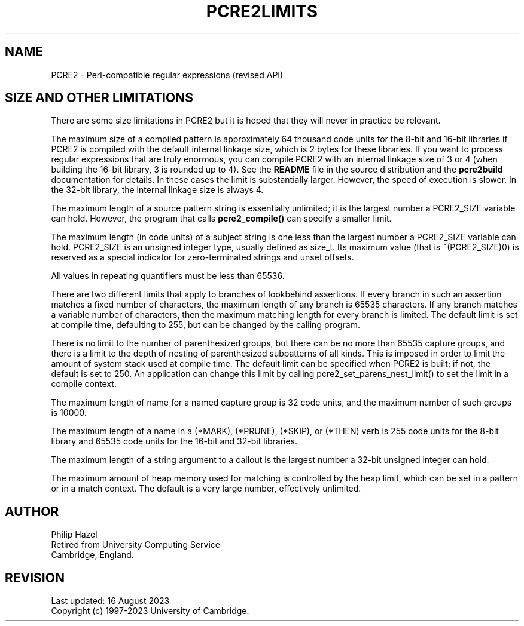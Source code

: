 .TH PCRE2LIMITS 3 "16 August 2023" "PCRE2 10.45"
.SH NAME
PCRE2 - Perl-compatible regular expressions (revised API)
.SH "SIZE AND OTHER LIMITATIONS"
.rs
.sp
There are some size limitations in PCRE2 but it is hoped that they will never
in practice be relevant.
.P
The maximum size of a compiled pattern is approximately 64 thousand code units
for the 8-bit and 16-bit libraries if PCRE2 is compiled with the default
internal linkage size, which is 2 bytes for these libraries. If you want to
process regular expressions that are truly enormous, you can compile PCRE2 with
an internal linkage size of 3 or 4 (when building the 16-bit library, 3 is
rounded up to 4). See the \fBREADME\fP file in the source distribution and the
.\" HREF
\fBpcre2build\fP
.\"
documentation for details. In these cases the limit is substantially larger.
However, the speed of execution is slower. In the 32-bit library, the internal
linkage size is always 4.
.P
The maximum length of a source pattern string is essentially unlimited; it is
the largest number a PCRE2_SIZE variable can hold. However, the program that
calls \fBpcre2_compile()\fP can specify a smaller limit.
.P
The maximum length (in code units) of a subject string is one less than the
largest number a PCRE2_SIZE variable can hold. PCRE2_SIZE is an unsigned
integer type, usually defined as size_t. Its maximum value (that is
~(PCRE2_SIZE)0) is reserved as a special indicator for zero-terminated strings
and unset offsets.
.P
All values in repeating quantifiers must be less than 65536.
.P
There are two different limits that apply to branches of lookbehind assertions.
If every branch in such an assertion matches a fixed number of characters,
the maximum length of any branch is 65535 characters. If any branch matches a
variable number of characters, then the maximum matching length for every
branch is limited. The default limit is set at compile time, defaulting to 255,
but can be changed by the calling program.
.P
There is no limit to the number of parenthesized groups, but there can be no
more than 65535 capture groups, and there is a limit to the depth of nesting of
parenthesized subpatterns of all kinds. This is imposed in order to limit the
amount of system stack used at compile time. The default limit can be specified
when PCRE2 is built; if not, the default is set to 250. An application can
change this limit by calling pcre2_set_parens_nest_limit() to set the limit in
a compile context.
.P
The maximum length of name for a named capture group is 32 code units, and the
maximum number of such groups is 10000.
.P
The maximum length of a name in a (*MARK), (*PRUNE), (*SKIP), or (*THEN) verb
is 255 code units for the 8-bit library and 65535 code units for the 16-bit and
32-bit libraries.
.P
The maximum length of a string argument to a callout is the largest number a
32-bit unsigned integer can hold.
.P
The maximum amount of heap memory used for matching is controlled by the heap
limit, which can be set in a pattern or in a match context. The default is a
very large number, effectively unlimited.
.
.
.SH AUTHOR
.rs
.sp
.nf
Philip Hazel
Retired from University Computing Service
Cambridge, England.
.fi
.
.
.SH REVISION
.rs
.sp
.nf
Last updated: 16 August 2023
Copyright (c) 1997-2023 University of Cambridge.
.fi
